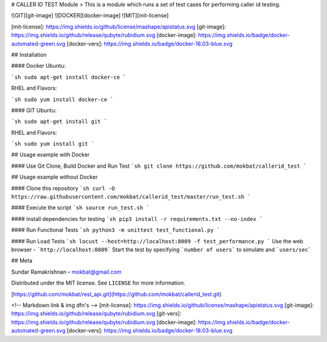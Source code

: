 # CALLER ID TEST Module
> This is a module which runs a set of test cases for performing caller id testing.

![GIT][git-image]
![DOCKER][docker-image]
![MIT][mit-license]

[mit-license]: https://img.shields.io/github/license/mashape/apistatus.svg
[git-image]: https://img.shields.io/github/release/qubyte/rubidium.svg
[docker-image]: https://img.shields.io/badge/docker-automated-green.svg
[docker-vers]: https://img.shields.io/badge/docker-18.03-blue.svg

## Installation

#### Docker
Ubuntu:

```sh
sudo apt-get install docker-ce
```

RHEL and Flavors:

```sh
sudo yum install docker-ce
```

#### GIT
Ubuntu:

```sh
sudo apt-get install git
```

RHEL and Flavors:

```sh
sudo yum install git
```

## Usage example with Docker

#### Use Git Clone, Build Docker and Run Test
```sh
git clone https://github.com/mokbat/callerid_test
```

## Usage example without Docker

#### Clone this repository
```sh
curl -O https://raw.githubusercontent.com/mokbat/callerid_test/master/run_test.sh
```

#### Execute the script
```sh
source run_test.sh
```

#### Install dependencies for testing
```sh
pip3 install -r requirements.txt --no-index
```

#### Run Functional Tests
```sh
python3 -m unittest test_functional.py
```

#### Run Load Tests
```sh
locust --host=http://localhost:8089 -f test_performance.py
```
Use the web browser - ```http://localhost:8089```
Start the test by specifying ```number of users``` to simulate and ```users/sec```

## Meta

Sundar Ramakrishnan – mokbat@gmail.com

Distributed under the MIT license. See ``LICENSE`` for more information.

[https://github.com/mokbat/rest_api.git](https://github.com/mokbat/callerid_test.git)

<!-- Markdown link & img dfn's -->
[mit-license]: https://img.shields.io/github/license/mashape/apistatus.svg
[git-image]: https://img.shields.io/github/release/qubyte/rubidium.svg
[git-vers]: https://img.shields.io/github/release/qubyte/rubidium.svg
[docker-image]: https://img.shields.io/badge/docker-automated-green.svg
[docker-vers]: https://img.shields.io/badge/docker-18.03-blue.svg
